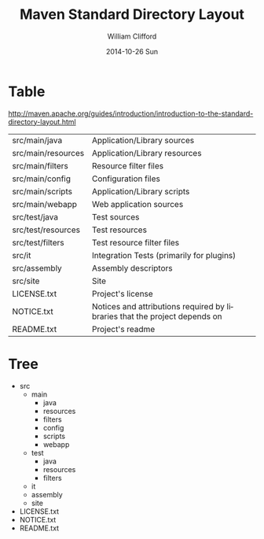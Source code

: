 #+title: Maven Standard Directory Layout
#+author: William Clifford
#+email: wobh@yahoo.com
#+date: 2014-10-26 Sun
#+description: Description of Maven standard directory layout
#+keywords: layout, code

* Table

http://maven.apache.org/guides/introduction/introduction-to-the-standard-directory-layout.html

| src/main/java      | Application/Library sources                                                |
| src/main/resources | Application/Library resources                                              |
| src/main/filters   | Resource filter files                                                      |
| src/main/config    | Configuration files                                                        |
| src/main/scripts   | Application/Library scripts                                                |
| src/main/webapp    | Web application sources                                                    |
| src/test/java      | Test sources                                                               |
| src/test/resources | Test resources                                                             |
| src/test/filters   | Test resource filter files                                                 |
| src/it             | Integration Tests (primarily for plugins)                                  |
| src/assembly       | Assembly descriptors                                                       |
| src/site           | Site                                                                       |
| LICENSE.txt        | Project's license                                                          |
| NOTICE.txt         | Notices and attributions required by libraries that the project depends on |
| README.txt         | Project's readme                                                           |

* Tree

- src
  - main
    - java
    - resources
    - filters
    - config
    - scripts
    - webapp
  - test
    - java
    - resources
    - filters
  - it
  - assembly
  - site
- LICENSE.txt
- NOTICE.txt
- README.txt

* COMMENT org settings
#+options: ':nil *:t -:t ::t <:t H:6 \n:nil ^:t arch:headline
#+options: author:t broken-links:nil c:nil creator:nil
#+options: d:(not "LOGBOOK") date:t e:t email:nil f:t inline:t num:t
#+options: p:nil pri:nil prop:nil stat:t tags:t tasks:t tex:t
#+options: timestamp:t title:t toc:t todo:t |:t
#+language: en
#+select_tags: export
#+exclude_tags: noexport
#+creator: Emacs 28.2 (Org mode 9.6.1)
#+cite_export:
#+startup: overview

